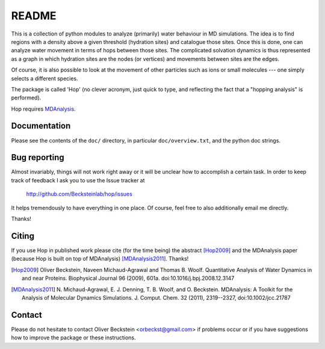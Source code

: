 ========
 README
========

This is a collection of python modules to analyze (primarily) water
behaviour in MD simulations. The idea is to find regions with a
density above a given threshold (hydration sites) and catalogue those
sites. Once this is done, one can analyze water movement in terms of
hops between those sites. The complicated solvation dynamics is thus
represented as a graph in which hydration sites are the nodes (or
vertices) and movements between sites are the edges.

Of course, it is also possible to look at the movement of other
particles such as ions or small molecules --- one simply selects a
different species.

The package is called 'Hop' (no clever acronym, just quick to type,
and reflecting the fact that a "hopping analysis" is performed).

Hop requires MDAnalysis_.

.. _MDAnalysis: http://mdanalysis.googlecode.com/


Documentation
=============

Please see the contents of the ``doc/`` directory, in particular
``doc/overview.txt``, and the python doc strings.


Bug reporting
=============

Almost invariably, things will not work right away or it will be
unclear how to accomplish a certain task. In order to keep track of
feedback I ask you to use the Issue tracker at

  http://github.com/Becksteinlab/hop/issues

It helps tremendously to have everything in one place. Of course, feel
free to also additionally email me directly.

Thanks!


Citing
======

If you use Hop in published work please cite (for the time being) the abstract
[Hop2009]_ and the MDAnalysis paper (because Hop is built on top of MDAnalysis)
[MDAnalysis2011]_. Thanks!

.. [Hop2009] Oliver Beckstein, Naveen Michaud-Agrawal and Thomas B.
   Woolf. Quantitative Analysis of Water Dynamics in and near
   Proteins. Biophysical Journal 96 (2009), 601a.
   doi:10.1016/j.bpj.2008.12.3147

.. [MDAnalysis2011] N. Michaud-Agrawal, E. J. Denning, T. B. Woolf, and O. Beckstein. 
   MDAnalysis: A Toolkit for the Analysis of Molecular Dynamics
   Simulations. J. Comput. Chem. 32 (2011), 2319--2327, doi:10.1002/jcc.21787



Contact
=======

Please do not hesitate to contact Oliver Beckstein <orbeckst@gmail.com> if
problems occur or if you have suggestions how to improve the package or these
instructions.
